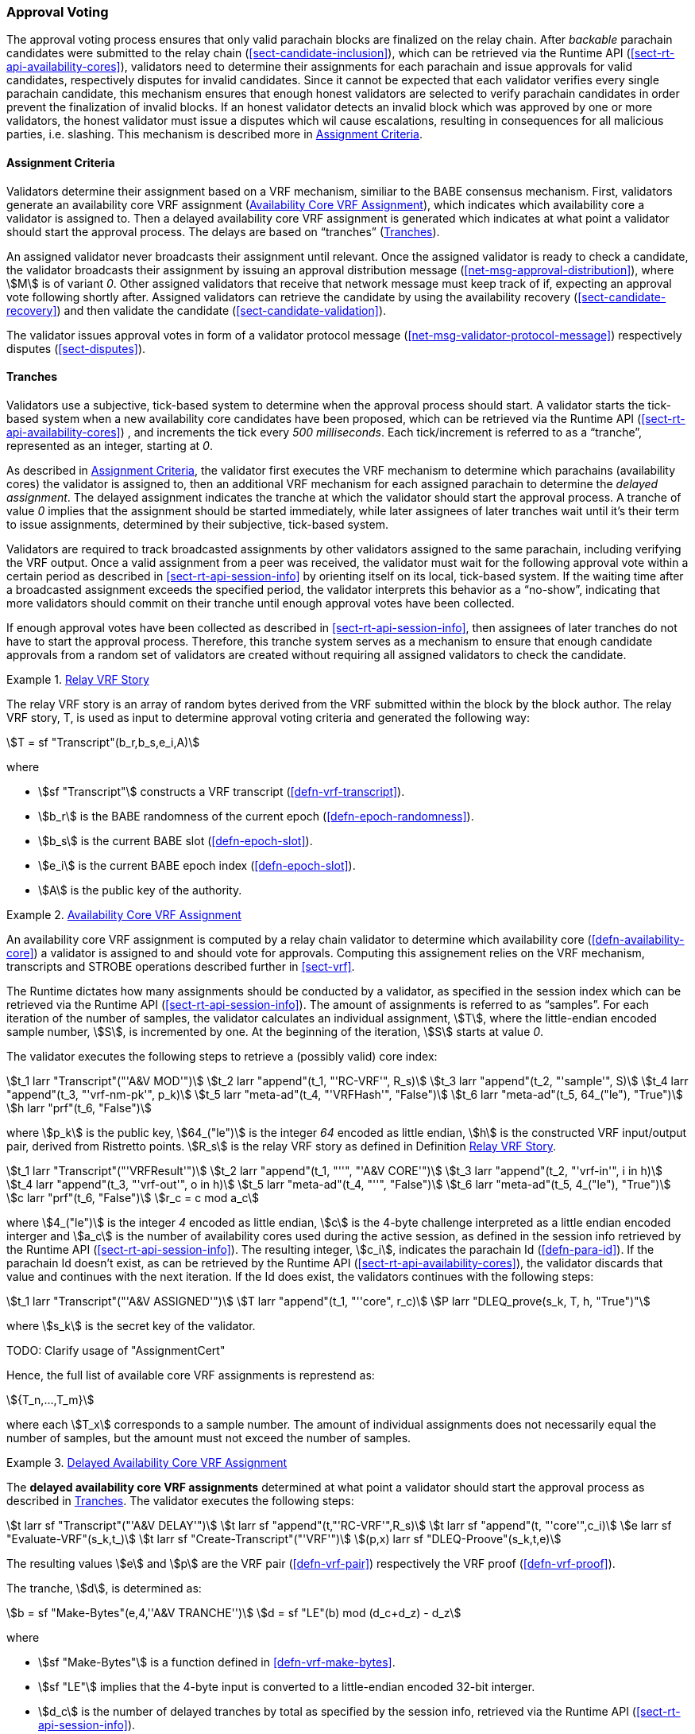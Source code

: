[#sect-approval-voting]
=== Approval Voting

The approval voting process ensures that only valid parachain blocks are
finalized on the relay chain. After _backable_ parachain candidates were
submitted to the relay chain (<<sect-candidate-inclusion>>), which can be
retrieved via the Runtime API (<<sect-rt-api-availability-cores>>), validators
need to determine their assignments for each parachain and issue approvals for
valid candidates, respectively disputes for invalid candidates. Since it cannot
be expected that each validator verifies every single parachain candidate, this
mechanism ensures that enough honest validators are selected to verify parachain
candidates in order prevent the finalization of invalid blocks. If an honest
validator detects an invalid block which was approved by one or more validators,
the honest validator must issue a disputes which wil cause escalations,
resulting in consequences for all malicious parties, i.e. slashing. This
mechanism is described more in <<sect-availability-assignment-criteria>>.

[#sect-availability-assignment-criteria]
==== Assignment Criteria

Validators determine their assignment based on a VRF mechanism, similiar to the
BABE consensus mechanism. First, validators generate an availability core VRF
assignment (<<defn-availability-core-vrf-assignment>>), which indicates which
availability core a validator is assigned to. Then a delayed availability core
VRF assignment is generated which indicates at what point a validator should
start the approval process. The delays are based on “tranches”
(<<sect-tranches>>).

An assigned validator never broadcasts their assignment until relevant. Once the
assigned validator is ready to check a candidate, the validator broadcasts their
assignment by issuing an approval distribution message
(<<net-msg-approval-distribution>>), where stem:[M] is of variant _0_. Other
assigned validators that receive that network message must keep track of if,
expecting an approval vote following shortly after. Assigned validators can
retrieve the candidate by using the availability recovery
(<<sect-candidate-recovery>>) and then validate the candidate
(<<sect-candidate-validation>>).

The validator issues approval votes in form of a validator protocol message
(<<net-msg-validator-protocol-message>>) respectively disputes
(<<sect-disputes>>).

[#sect-tranches]
==== Tranches

Validators use a subjective, tick-based system to determine when the approval
process should start. A validator starts the tick-based system when a new
availability core candidates have been proposed, which can be retrieved via the
Runtime API (<<sect-rt-api-availability-cores>>) , and increments the tick every
_500 milliseconds_. Each tick/increment is referred to as a “tranche”,
represented as an integer, starting at _0_.

As described in <<sect-availability-assignment-criteria>>, the validator first
executes the VRF mechanism to determine which parachains (availability cores)
the validator is assigned to, then an additional VRF mechanism for each assigned
parachain to determine the _delayed assignment_. The delayed assignment
indicates the tranche at which the validator should start the approval process.
A tranche of value _0_ implies that the assignment should be started immediately,
while later assignees of later tranches wait until it's their term to issue
assignments, determined by their subjective, tick-based system.

Validators are required to track broadcasted assignments by other validators
assigned to the same parachain, including verifying the VRF output. Once a valid
assignment from a peer was received, the validator must wait for the following
approval vote within a certain period as described in
<<sect-rt-api-session-info>> by orienting itself on its local, tick-based
system. If the waiting time after a broadcasted assignment exceeds the specified
period, the validator interprets this behavior as a “no-show”, indicating that
more validators should commit on their tranche until enough approval votes have
been collected.

If enough approval votes have been collected as described in
<<sect-rt-api-session-info>>, then assignees of later tranches do not have to
start the approval process. Therefore, this tranche system serves as a mechanism
to ensure that enough candidate approvals from a random set of validators are
created without requiring all assigned validators to check the candidate.

[#defn-relay-vrf-story]
.<<defn-relay-vrf-story, Relay VRF Story>>
====
The relay VRF story is an array of random bytes derived from the VRF submitted
within the block by the block author. The relay VRF story, T, is used as input
to determine approval voting criteria and generated the following way:

[stem]
++++
T = sf "Transcript"(b_r,b_s,e_i,A)
++++

where

* stem:[sf "Transcript"] constructs a VRF transcript (<<defn-vrf-transcript>>).
* stem:[b_r] is the BABE randomness of the current epoch (<<defn-epoch-randomness>>).
* stem:[b_s] is the current BABE slot (<<defn-epoch-slot>>).
* stem:[e_i] is the current BABE epoch index (<<defn-epoch-slot>>).
* stem:[A] is the public key of the authority.
====

[#defn-availability-core-vrf-assignment]
.<<defn-availability-core-vrf-assignment, Availability Core VRF Assignment>>
====
An availability core VRF assignment is computed by a relay chain validator to
determine which availability core (<<defn-availability-core>>) a validator is
assigned to and should vote for approvals. Computing this assignement relies on
the VRF mechanism, transcripts and STROBE operations described further in
<<sect-vrf>>.

The Runtime dictates how many assignments should be conducted by a validator, as
specified in the session index which can be retrieved via the Runtime API
(<<sect-rt-api-session-info>>). The amount of assignments is referred to as
“samples”. For each iteration of the number of samples, the validator calculates
an individual assignment, stem:[T], where the little-endian encoded sample
number, stem:[S], is incremented by one. At the beginning of the iteration,
stem:[S] starts at value _0_.

The validator executes the following steps to retrieve a (possibly valid) core index:

[stem]
++++
t_1 larr "Transcript"("'A&V MOD'")\
t_2 larr "append"(t_1, "'RC-VRF'", R_s)\
t_3 larr "append"(t_2, "'sample'", S)\
t_4 larr "append"(t_3, "'vrf-nm-pk'", p_k)\
t_5 larr "meta-ad"(t_4, "'VRFHash'", "False")\
t_6 larr "meta-ad"(t_5, 64_("le"), "True")\
h larr "prf"(t_6, "False")
++++
// h = VRFInOut

where stem:[p_k] is the public key, stem:[64_("le")] is the integer _64_ encoded
as little endian, stem:[h] is the constructed VRF input/output pair, derived
from Ristretto points. stem:[R_s] is the relay VRF story as defined in
Definition <<defn-relay-vrf-story>>.

[stem]
++++
t_1 larr "Transcript"("'VRFResult'")\
t_2 larr "append"(t_1, "''", "'A&V CORE'")\
t_3 larr "append"(t_2, "'vrf-in'", i in h)\
t_4 larr "append"(t_3, "'vrf-out'", o in h)\
t_5 larr "meta-ad"(t_4, "''", "False")\
t_6 larr "meta-ad"(t_5, 4_("le"), "True")\
c larr "prf"(t_6, "False")\
r_c = c mod a_c
++++
// c = [u8; 4]
// i = VRFInOut.input.as_compressed()
// o = VRFInOut.output.as_compressed()

where stem:[4_("le")] is the integer _4_ encoded as little endian, stem:[c] is the
4-byte challenge interpreted as a little endian encoded interger and stem:[a_c]
is the number of availability cores used during the active session, as defined
in the session info retrieved by the Runtime API (<<sect-rt-api-session-info>>).
The resulting integer, stem:[c_i], indicates the parachain Id
(<<defn-para-id>>). If the parachain Id doesn't exist, as can be retrieved by the Runtime
API (<<sect-rt-api-availability-cores>>), the validator discards that value and
continues with the next iteration. If the Id does exist, the validators
continues with the following steps:

[stem]
++++
t_1 larr "Transcript"("'A&V ASSIGNED'")\
T larr "append"(t_1, "''core", r_c)\
P larr "DLEQ_prove(s_k, T, h, "True")"
++++

where stem:[s_k] is the secret key of the validator.

TODO: Clarify usage of "AssignmentCert"

Hence, the full list of available core VRF assignments is represtend as:

[stem]
++++
{T_n,…,T_m}
++++

where each stem:[T_x] corresponds to a sample number. The amount of individual
assignments does not necessarily equal the number of samples, but the amount
must not exceed the number of samples.
====

[#delayed-availability-core-vrf-assignment]
.<<delayed-availability-core-vrf-assignment, Delayed Availability Core VRF Assignment>>
====
The *delayed availability core VRF assignments* determined at what point a
validator should start the approval process as described in <<sect-tranches>>.
The validator executes the following steps:

[stem]
++++
t larr sf "Transcript"("'A&V DELAY'")\
t larr sf "append"(t,"'RC-VRF'",R_s)\
t larr sf "append"(t, "'core'",c_i)\
e larr sf "Evaluate-VRF"(s_k,t_)\
t larr sf "Create-Transcript"("'VRF'")\
(p,x) larr sf "DLEQ-Proove"(s_k,t,e)
++++

The resulting values stem:[e] and stem:[p] are the VRF pair (<<defn-vrf-pair>>)
respectively the VRF proof (<<defn-vrf-proof>>).

The tranche, stem:[d], is determined as:

[stem]
++++
b = sf "Make-Bytes"(e,4,''A&V TRANCHE'')\
d = sf "LE"(b) mod (d_c+d_z) - d_z
++++

where

* stem:[sf "Make-Bytes"] is a function defined in <<defn-vrf-make-bytes>>.
* stem:[sf "LE"] implies that the 4-byte input is converted to a little-endian
encoded 32-bit interger.
* stem:[d_c] is the number of delayed tranches by total as specified by the
session info, retrieved via the Runtime API (<<sect-rt-api-session-info>>).
* stem:[d_z] is the zeroth delay tranche width as specified by the session info,
retrieved via the Runtime API (<<sect-rt-api-session-info>>)..

The resulting tranche, stem:[n], cannot be less than stem:[0]. If the tranche is
less than stem:[0], then stem:[d=0].
====
